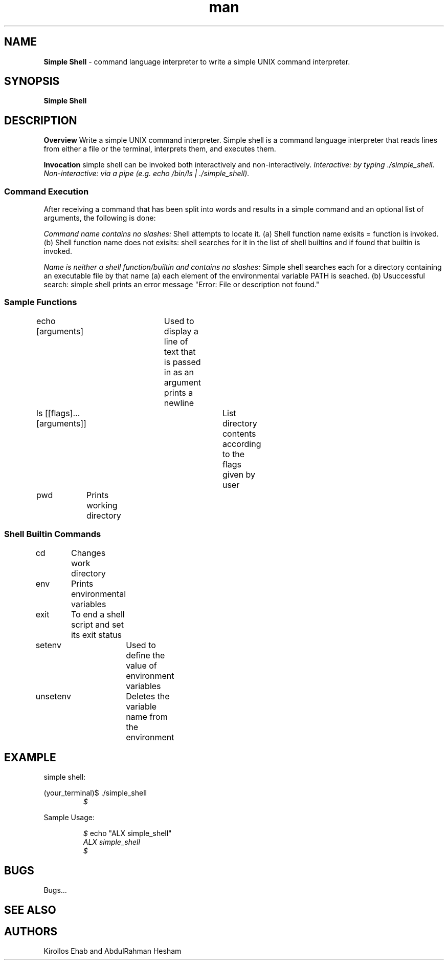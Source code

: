 .TH man 1 "23 August 2023" "0x16. C - simple_shell"
.SH NAME
.B Simple Shell
- command language interpreter to write a simple UNIX command interpreter.
.sp
.SH SYNOPSIS
.B Simple Shell
.sp
.SH DESCRIPTION
.B Overview
Write a simple UNIX command interpreter.
Simple shell is a command language interpreter that reads lines from either a file or the
terminal, interprets them, and executes them.
.sp
.B Invocation
simple shell can be invoked both interactively and non-interactively.
.I Interactive: by typing ./simple_shell.
.I Non-interactive: via a pipe (e.g. echo "/bin/ls" | ./simple_shell).
.sp
.SS Command Execution
After receiving a command that has been split into words and results in a simple command and an optional list of arguments, the following is done:
.sp
.I Command name contains no slashes:
Shell attempts to locate it.
(a) Shell function name exisits = function is invoked.
(b) Shell function name does not exisits: shell searches for it in the list of shell builtins and if found that builtin is invoked.
.sp
.I Name is neither a shell function/builtin and contains no slashes:
Simple shell searches each for a directory containing an executable file by that name
(a) each element of the environmental variable PATH is seached.
(b) Usuccessful search: simple shell prints an error message "Error: File or description not found."
.sp
.SS Sample Functions
.sp
echo [arguments]	Used to display a line of text that is passed in as an argument prints a newline
.sp
ls [[flags]...[arguments]]	List directory contents according to the flags given by user
.sp
pwd	Prints working directory
.sp
.SS Shell Builtin Commands
.sp
cd	Changes work directory
.sp
env	Prints environmental variables
.sp
exit	To end a shell script and set its exit status
.sp
setenv	Used to define the value of environment variables
.sp
unsetenv	Deletes the variable name from the environment
.sp
.SH EXAMPLE
simple shell:
.sp
(your_terminal)$ ./simple_shell
.RE
.RS
.I $
.RE
.sp
Sample Usage:
.sp
.RS
.I $
echo "ALX simple_shell"
.RE
.RS
.I ALX simple_shell
.RE
.RS
.I $
.sp
.SH BUGS
Bugs...
.SH SEE ALSO
.sp
.SH AUTHORS
Kirollos Ehab and AbdulRahman Hesham
